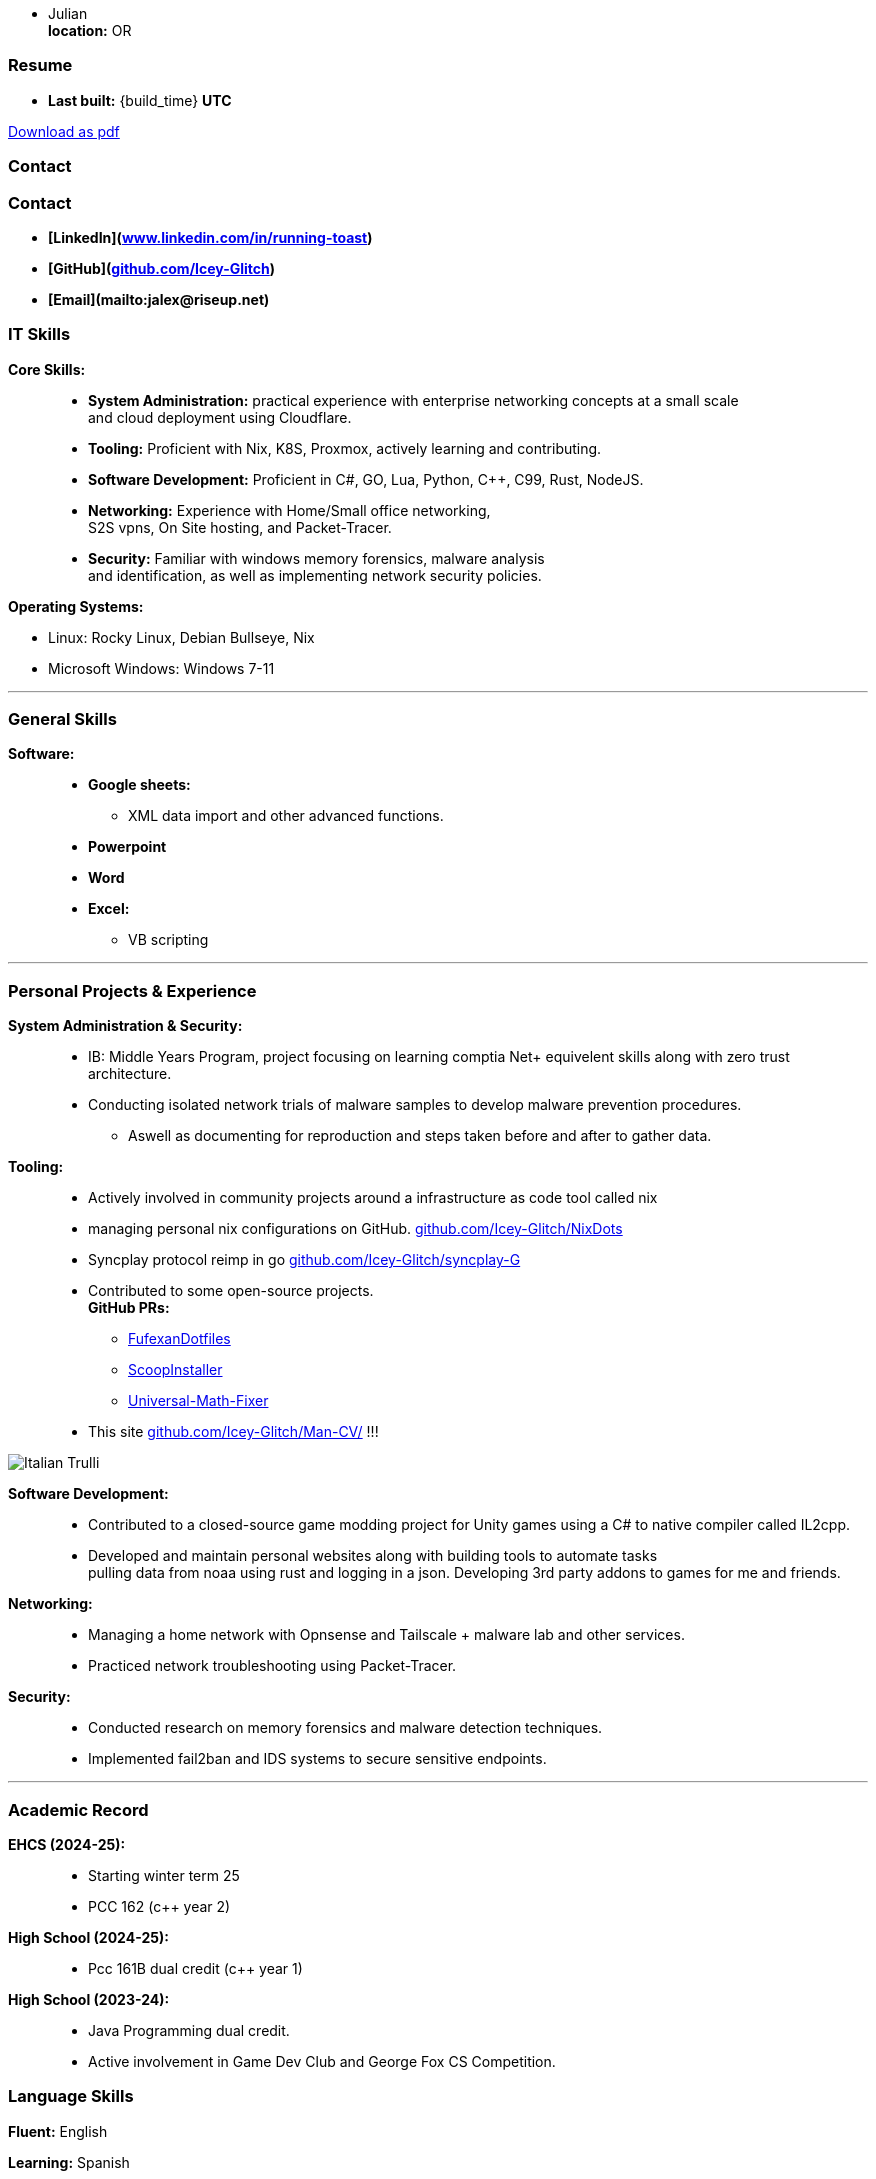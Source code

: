 :doctype: book
:imagesdir: ./images
:iconsdir: ./icons
:nofooter:
:hide-uri-scheme: 

- Julian +
**location:** OR

[#Resume]
=== Resume
- **Last built:** {build_time} **UTC**

ifndef::backend-pdf[]
[pass]
++++
<a href="https://cv.sine.zip/cv.pdf">Download as pdf</a>
++++
endif::[]

=== Contact

=== Contact

- **[LinkedIn](https://www.linkedin.com/in/running-toast)**  
- **[GitHub](https://github.com/Icey-Glitch)**  
- **[Email](mailto:jalex@riseup.net)**  

=== IT Skills
**Core Skills:** ::

- **System Administration:**  practical experience with enterprise networking concepts at a small scale +
    and cloud deployment using Cloudflare.
- **Tooling:** Proficient with Nix, K8S, Proxmox, actively learning and contributing.
- **Software Development:** Proficient in C#, GO, Lua, Python, C++, C99, Rust, NodeJS.
- **Networking:** Experience with Home/Small office networking, +
    S2S vpns, On Site hosting, and Packet-Tracer.
- **Security:** Familiar with windows memory forensics, malware analysis + 
and identification, as well as implementing network security policies.

**Operating Systems:**

- Linux: Rocky Linux, Debian Bullseye, Nix
- Microsoft Windows: Windows 7-11

---
=== General Skills
**Software:** ::
- **Google sheets:**
** XML data import and other advanced functions.
- **Powerpoint**
- **Word**
- **Excel:**
** VB scripting

---
=== Personal Projects & Experience 


**System Administration & Security:** ::

  - IB: Middle Years Program, project focusing on learning comptia Net+ equivelent skills along with zero trust architecture.
  - Conducting isolated network trials of malware samples to develop malware prevention procedures.
  ** Aswell as documenting for reproduction and steps taken before and after to gather data.
  
**Tooling:** ::

  - Actively involved in community projects around a infrastructure as code tool called nix
  - managing personal nix configurations on GitHub. https://github.com/Icey-Glitch/NixDots
  - Syncplay protocol reimp in go https://github.com/Icey-Glitch/syncplay-G
  - Contributed to some open-source projects. +
  **GitHub PRs:**
  ** https://github.com/fufexan/dotfiles/pull/34[FufexanDotfiles]
  ** https://github.com/ScoopInstaller/Extras/pull/12758[ScoopInstaller]
  ** https://github.com/Alxs009/Universal-Math-Fixer/pull/2[Universal-Math-Fixer]
  - This site https://github.com/Icey-Glitch/Man-CV/ !!!

ifndef::backend-pdf[]
[pass]  
++++
<img src="https://github.com/Icey-Glitch/Man-CV/actions/workflows/main.yml/badge.svg" alt="Italian Trulli">
++++
endif::[]
  
**Software Development:** ::

  - Contributed to a closed-source game modding project for Unity games using a C# to native compiler called IL2cpp.
  - Developed and maintain personal websites along with building tools to automate tasks + 
  pulling data from noaa using rust and logging in a json. Developing 3rd party addons to games for me and friends.
  
**Networking:** ::

  - Managing a home network with Opnsense and Tailscale + malware lab and other services.
  - Practiced network troubleshooting using Packet-Tracer.
  
**Security:** ::

  - Conducted research on memory forensics and malware detection techniques.
  - Implemented fail2ban and IDS systems to secure sensitive endpoints.
  
---

=== Academic Record
**EHCS (2024-25):** ::
- Starting winter term 25
- PCC 162 (c++ year 2)

**High School (2024-25):** ::
- Pcc 161B dual credit (c++ year 1)

**High School (2023-24):** ::
- Java Programming dual credit.
- Active involvement in Game Dev Club and George Fox CS Competition.

=== Language Skills

**Fluent:** English

**Learning:** Spanish

=== Personal Interests

- Rock Climbing
- Biking
- Orwell's 1984 and Alien

---

ifndef::backend-pdf[]
[pass]  
++++
<center>
  <p>This site is freely available under the <strong>BSD-3</strong> clause <a href="https://github.com/Icey-Glitch/Man-CV/">[Source]</a>.</p>
</center>
++++
endif::[]
